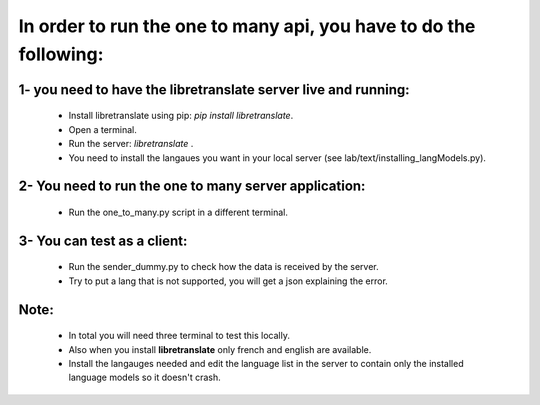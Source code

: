In order to run the one to many api, you have to do the following:
==================================================================

1- you need to have the libretranslate server live and running:
---------------------------------------------------------------

    - Install libretranslate using pip: `pip install libretranslate`.
    - Open a terminal.
    - Run the server: `libretranslate` .
    - You need to install the langaues you want in your local server (see lab/text/installing_langModels.py).


2- You need to run the one to many server application:
------------------------------------------------------
    - Run the one_to_many.py script in a different terminal.


3- You can test as a client:
----------------------------
    - Run the sender_dummy.py to check how the data is received by the server.
    - Try to put a lang that is not supported, you will get a json explaining the error.

Note:
-----
    - In total you will need three terminal to test this locally.
    - Also when you install **libretranslate** only french and english are available.
    - Install the langauges needed and edit the language list in the server to contain only the installed language models so it doesn't crash.